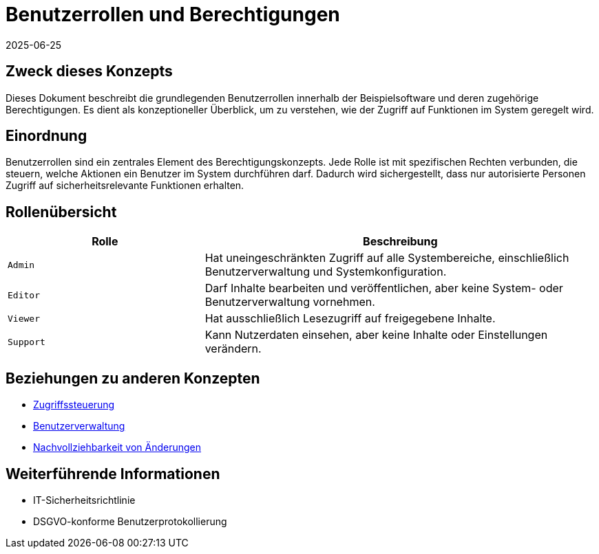 = Benutzerrollen und Berechtigungen
:doctype: article
:description: Überblick über Benutzerrollen und ihre Berechtigungen im System
:keywords: Benutzer, Rollen, Berechtigungen, Sicherheit, Zugriffskontrolle
:revdate: 2025-06-25

== Zweck dieses Konzepts

Dieses Dokument beschreibt die grundlegenden Benutzerrollen innerhalb der Beispielsoftware und deren zugehörige Berechtigungen. Es dient als konzeptioneller Überblick, um zu verstehen, wie der Zugriff auf Funktionen im System geregelt wird.

== Einordnung

Benutzerrollen sind ein zentrales Element des Berechtigungskonzepts. Jede Rolle ist mit spezifischen Rechten verbunden, die steuern, welche Aktionen ein Benutzer im System durchführen darf. Dadurch wird sichergestellt, dass nur autorisierte Personen Zugriff auf sicherheitsrelevante Funktionen erhalten.

== Rollenübersicht

[cols="1,2", options="header"]
|===
| Rolle | Beschreibung

| `Admin`
| Hat uneingeschränkten Zugriff auf alle Systembereiche, einschließlich Benutzerverwaltung und Systemkonfiguration.

| `Editor`
| Darf Inhalte bearbeiten und veröffentlichen, aber keine System- oder Benutzerverwaltung vornehmen.

| `Viewer`
| Hat ausschließlich Lesezugriff auf freigegebene Inhalte.

| `Support`
| Kann Nutzerdaten einsehen, aber keine Inhalte oder Einstellungen verändern.
|===

== Beziehungen zu anderen Konzepten

* <<Zugriffssteuerung.adoc#, Zugriffssteuerung>>
* <<Benutzerverwaltung.adoc#, Benutzerverwaltung>>
* <<Audit-Logs.adoc#, Nachvollziehbarkeit von Änderungen>>

== Weiterführende Informationen

* IT-Sicherheitsrichtlinie
* DSGVO-konforme Benutzerprotokollierung
